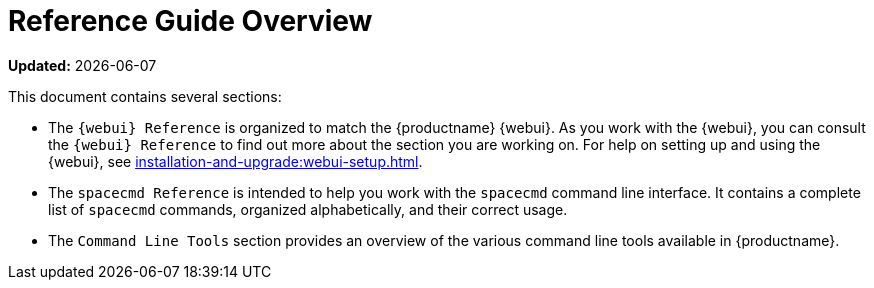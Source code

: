 [[reference-guide-overview]]
= Reference Guide Overview

**Updated:** {docdate}

This document contains several sections:

* The ``{webui} Reference`` is organized to match the {productname} {webui}.
  As you work with the {webui}, you can consult the ``{webui} Reference`` to find out more about the section you are working on.
  For help on setting up and using the {webui}, see xref:installation-and-upgrade:webui-setup.adoc[].
* The ``spacecmd Reference`` is intended to help you work with the [command]``spacecmd`` command line interface.
  It contains a complete list of [command]``spacecmd`` commands, organized alphabetically, and their correct usage.
* The ``Command Line Tools`` section provides an overview of the various command line tools available in {productname}.
